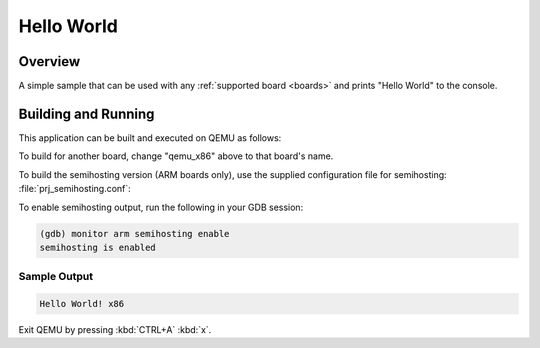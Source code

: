 .. _hello_world:

Hello World
###########

Overview
********

A simple sample that can be used with any :ref:`supported board <boards>` and
prints "Hello World" to the console.

Building and Running
********************

This application can be built and executed on QEMU as follows:

.. zephyr-app-commands::
   :zephyr-app: samples/hello_world
   :host-os: unix
   :board: qemu_x86
   :goals: run
   :compact:

To build for another board, change "qemu_x86" above to that board's name.

To build the semihosting version (ARM boards only), use the supplied
configuration file for semihosting: :file:`prj_semihosting.conf`:

.. zephyr-app-commands::
   :zephyr-app: samples/hello_world
   :host-os: unix
   :board: stm32f072b_disco
   :conf: prj_semihosting.conf
   :goals: debug
   :compact:

To enable semihosting output, run the following in your GDB session:

.. code-block:: console

    (gdb) monitor arm semihosting enable
    semihosting is enabled

Sample Output
=============

.. code-block:: console

    Hello World! x86

Exit QEMU by pressing :kbd:`CTRL+A` :kbd:`x`.
